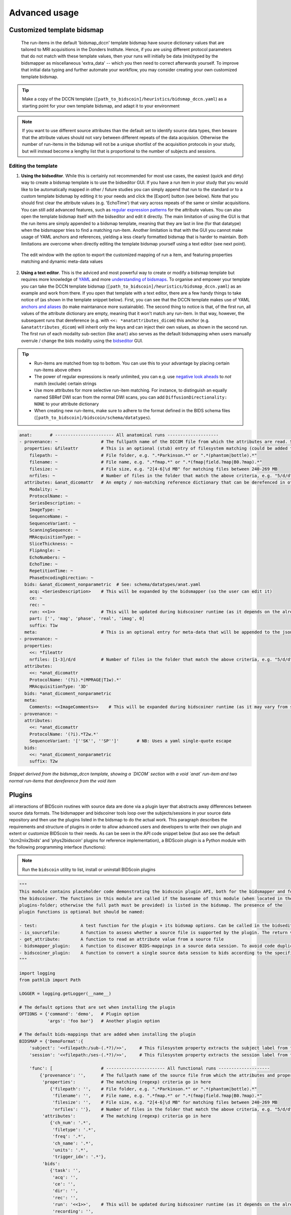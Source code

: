 Advanced usage
==============

Customized template bidsmap
---------------------------

 The run-items in the default 'bidsmap_dccn' template bidsmap have source dictionary values that are tailored to MRI acquisitions in the Donders Institute. Hence, if you are using different protocol parameters that do not match with these template values, then your runs will initially be data (mis)typed by the bidsmapper as miscellaneous 'extra_data' -- which you then need to correct afterwards yourself. To improve that initial data typing and further automate your workflow, you may consider creating your own customized template bidsmap.

.. tip::
   Make a copy of the DCCN template (``[path_to_bidscoin]/heuristics/bidsmap_dccn.yaml``) as a starting point for your own template bidsmap, and adapt it to your environment

.. note::
   If you want to use different source attributes than the default set to identify source data types, then beware that the attribute values should not vary between different repeats of the data acquision. Otherwise the number of run-items in the bidsmap will not be a unique shortlist of the acquisition protocols in your study, but will instead become a lengthy list that is proportional to the number of subjects and sessions.

Editing the template
^^^^^^^^^^^^^^^^^^^^

1. **Using the bidseditor**. While this is certainly not recommended for most use cases, the easiest (quick and dirty) way to create a bidsmap template is to use the bidseditor GUI. If you have a run item in your study that you would like to be automatically mapped in other / future studies you can simply append that run to the standard or to a custom template bidsmap by editing it to your needs and click the [Export] button (see below). Note that you should first clear the attribute values (e.g. 'EchoTime') that vary across repeats of the same or similar acquisitions. You can still add advanced features, such as `regular expression patterns <https://docs.python.org/3/library/re.html>`__ for the attribute values. You can also open the template bidsmap itself with the bidseditor and edit it directly. The main limitation of using the GUI is that the run items are simply appended to a bidsmap template, meaning that they are last in line (for that datatype) when the bidsmapper tries to find a matching run-item. Another limitation is that with the GUI you cannot make usage of YAML anchors and references, yielding a less clearly formatted bidsmap that is harder to maintain. Both limitations are overcome when directly editing the template bidsmap yourself using a text editor (see next point).

.. figure:: ./_static/bidseditor_edit_tooltip.png

   The edit window with the option to export the customized mapping of run a item, and featuring properties matching and dynamic meta-data values

2. **Using a text editor**. This is the adviced and most powerful way to create or modify a bidsmap template but requires more knowledge of `YAML <http://yaml.org/>`__ and more `understanding of bidsmaps <bidsmap.html>`__. To organise and empower your template you can take the DCCN template bidsmap (``[path_to_bidscoin]/heuristics/bidsmap_dccn.yaml``) as an example and work from there. If you open that template with a text editor, there are a few handy things to take notice of (as shown in the template snippet below). First, you can see that the DCCN template makes use of YAML `anchors and aliases <https://blog.daemonl.com/2016/02/yaml.html>`__ (to make maintanance more sustainable). The second thing to notice is that, of the first run, all values of the attribute dictionary are empty, meaning that it won't match any run-item. In that way, however, the subsequent runs that dereference (e.g. with ``<<: *anatattributes_dicom``) this anchor (e.g. ``&anatattributes_dicom``) will inherit only the keys and can inject their own values, as shown in the second run. The first run of each modality sub-section (like ``anat``) also serves as the default bidsmapping when users manually overrule / change the bids modality using the `bidseditor <workflow.html#step-1b-running-the-bidseditor>`__ GUI.

.. tip::
   - Run-items are matched from top to bottom. You can use this to your advantage by placing certain run-items above others
   - The power of regular expressions is nearly unlimited, you can e.g. use `negative look aheads <https://docs.python.org/3/howto/regex.html#lookahead-assertions>`__ to *not* match (exclude) certain strings
   - Use more attributes for more selective run-item matching. For instance, to distinguish an equally named SBRef DWI scan from the normal DWI scans, you can add ``DiffusionDirectionality: NONE`` to your attribute dictionary
   - When creating new run-items, make sure to adhere to the format defined in the BIDS schema files (``[path_to_bidscoin]/bidscoin/schema/datatypes``).

.. code-block:: yaml

   anat:       # ----------------------- All anatomical runs --------------------
   - provenance: ~                 # The fullpath name of the DICOM file from which the attributes are read. Serves also as a look-up key to find a run in the bidsmap
     properties: &fileattr         # This is an optional (stub) entry of filesystem matching (could be added to any run-item)
       filepath: ~                 # File folder, e.g. ".*Parkinson.*" or ".*(phantom|bottle).*"
       filename: ~                 # File name, e.g. ".*fmap.*" or ".*(fmap|field.?map|B0.?map).*"
       filesize: ~                 # File size, e.g. "2[4-6]\d MB" for matching files between 240-269 MB
       nrfiles: ~                  # Number of files in the folder that match the above criteria, e.g. "5/d/d" for matching a number between 500-599
     attributes: &anat_dicomattr   # An empty / non-matching reference dictionary that can be derefenced in other run-items of this data type
       Modality: ~
       ProtocolName: ~
       SeriesDescription: ~
       ImageType: ~
       SequenceName: ~
       SequenceVariant: ~
       ScanningSequence: ~
       MRAcquisitionType: ~
       SliceThickness: ~
       FlipAngle: ~
       EchoNumbers: ~
       EchoTime: ~
       RepetitionTime: ~
       PhaseEncodingDirection: ~
     bids: &anat_dicoment_nonparametric  # See: schema/datatypes/anat.yaml
       acq: <SeriesDescription>    # This will be expanded by the bidsmapper (so the user can edit it)
       ce: ~
       rec: ~
       run: <<1>>                  # This will be updated during bidscoiner runtime (as it depends on the already existing files)
       part: ['', 'mag', 'phase', 'real', 'imag', 0]
       suffix: T1w
     meta:                         # This is an optional entry for meta-data that will be appended to the json sidecar files produced by dcm2niix
   - provenance: ~
     properties:
       <<: *fileattr
       nrfiles: [1-3]/d/d          # Number of files in the folder that match the above criteria, e.g. "5/d/d" for matching a number between 500-599
     attributes:
       <<: *anat_dicomattr
       ProtocolName: '(?i).*(MPRAGE|T1w).*'
       MRAcquisitionType: '3D'
     bids: *anat_dicoment_nonparametric
     meta:
       Comments: <<ImageComments>>    # This will be expanded during bidscoiner runtime (as it may vary from session to session)
   - provenance: ~
     attributes:
       <<: *anat_dicomattr
       ProtocolName: '(?i).*T2w.*'
       SequenceVariant: '[''SK'', ''SP'']'       # NB: Uses a yaml single-quote escape
     bids:
       <<: *anat_dicoment_nonparametric
       suffix: T2w

*Snippet derived from the bidsmap_dccn template, showing a `DICOM` section with a void `anat` run-item and two normal run-items that dereference from the void item*

Plugins
-------

all interactions of BIDScoin routines with source data are done via a plugin layer that abstracts away differences between source data formats. The bidsmapper and bidscoiner tools loop over the subjects/sessions in your source data repository and then use the plugins listed in the bidsmap to do the actual work. This paragraph describes the requirements and structure of plugins in order to allow advanced users and developers to write their own plugin and extent or customize BIDScoin to their needs. As can be seen in the API code snippet below (but aso see the default 'dcm2niix2bids' and 'phys2bidscoin' plugins for reference implementation), a BIDScoin plugin is a Python module with the following programming interface (functions):

.. note:: Run the ``bidscoin`` utility to list, install or uninstall BIDScoin plugins

.. code-block:: python3

   """
   This module contains placeholder code demonstrating the bidscoin plugin API, both for the bidsmapper and for
   the bidscoiner. The functions in this module are called if the basename of this module (when located in the
   plugins-folder; otherwise the full path must be provided) is listed in the bidsmap. The presence of the
   plugin functions is optional but should be named:

   - test:                 A test function for the plugin + its bidsmap options. Can be called in the bidseditor
   - is_sourcefile:        A function to assess whether a source file is supported by the plugin. The return value should correspond to a data format section in the bidsmap
   - get_attribute:        A function to read an attribute value from a source file
   - bidsmapper_plugin:    A function to discover BIDS-mappings in a source data session. To avoid code duplications and minimize plugin development time, various support functions are available to the plugin programmer in BIDScoin's library module named 'bids'
   - bidscoiner_plugin:    A function to convert a single source data session to bids according to the specified BIDS-mappings. Various support functions are available in the ``bids`` library module
   """

   import logging
   from pathlib import Path

   LOGGER = logging.getLogger(__name__)

   # The default options that are set when installing the plugin
   OPTIONS = {'command': 'demo',   # Plugin option
              'args': 'foo bar'}   # Another plugin option

   # The default bids-mappings that are added when installing the plugin
   BIDSMAP = {'DemoFormat':{
       'subject': '<<filepath:/sub-(.*?)/>>',     # This filesystem property extracts the subject label from the source directory. NB: Any property or attribute can be used as subject-label, e.g. <PatientID>
       'session': '<<filepath:/ses-(.*?)/>>',     # This filesystem property extracts the session label from the source directory. NB: Any property or attribute can be used as session-label, e.g. <StudyID>

       'func': [                   # ----------------------- All functional runs --------------------
           {'provenance': '',      # The fullpath name of the source file from which the attributes and properties are read. Serves also as a look-up key to find a run in the bidsmap
            'properties':          # The matching (regexp) criteria go in here
               {'filepath': '',    # File folder, e.g. ".*Parkinson.*" or ".*(phantom|bottle).*"
                'filename': '',    # File name, e.g. ".*fmap.*" or ".*(fmap|field.?map|B0.?map).*"
                'filesize': '',    # File size, e.g. "2[4-6]\d MB" for matching files between 240-269 MB
                'nrfiles': ''},    # Number of files in the folder that match the above criteria, e.g. "5/d/d" for matching a number between 500-599
            'attributes':          # The matching (regexp) criteria go in here
               {'ch_num': '.*',
                'filetype': '.*',
                'freq': '.*',
                'ch_name': '.*',
                'units': '.*',
                'trigger_idx': '.*'},
            'bids':
               {'task': '',
                'acq': '',
                'ce': '',
                'dir': '',
                'rec': '',
                'run': '<<1>>',    # This will be updated during bidscoiner runtime (as it depends on the already existing files)
                'recording': '',
                'suffix': 'physio'},
            'meta':                # This is an optional entry for meta-data dictionary that are appended to the json sidecar files
               {'TriggerChannel': '<<trigger_idx>>',
                'ExpectedTimepoints': '<<num_timepoints_found>>',
                'ChannelNames': '<<ch_name>>',
                'Threshold': '<<thr>>',
                'TimeOffset': '<<time_offset>>'}}],

       [...]

       'exclude': [  # ----------------------- Data that will be left out -------------
           {'provenance': '',
            'properties':
               {'filepath': '',
                'filename': '',
                'filesize': '',
                'nrfiles': ''},
            'attributes':
               {'ch_num': '.*',
                'filetype': '.*',
                'freq': '.*',
                'ch_name': '.*',
                'units': '.*',
                'trigger_idx': '.*'},
            'bids':
               {'task': '',
                'acq': '',
                'ce': '',
                'dir': '',
                'rec': '',
                'run': '<<1>>',
                'recording': '',
                'suffix': 'physio'},
            'meta':
               {'TriggerChannel': '<<trigger_idx>>',
                'ExpectedTimepoints': '<<num_timepoints_found>>',
                'ChannelNames': '<<ch_name>>',
                'Threshold': '<<thr>>',
                'TimeOffset': '<<time_offset>>'}}]}}


   def test(options: dict) -> bool:
       """
       This plugin function tests the working of the plugin + its bidsmap options

       :param options: A dictionary with the plugin options, e.g. taken from the bidsmap['Options']
       :return:        True if the test was successful
       """

       LOGGER.debug(f'This is a demo-plugin test routine, validating its working with options: {options}')

       return True


   def is_sourcefile(file: Path) -> str:
       """
       This plugin function assesses whether a sourcefile is of a supported dataformat

       :param file:    The sourcefile that is assessed
       :return:        The valid / supported dataformat of the sourcefile
       """

       if file.is_file():

           LOGGER.debug(f'This is a demo-plugin is_sourcefile routine, assessing whether "{file}" has a valid dataformat')
           return 'dataformat'

       return ''


   def get_attribute(dataformat: str, sourcefile: Path, attribute: str, options: dict) -> Union[str, int]:
       """
       This plugin function reads attributes from the supported sourcefile

       :param dataformat:  The bidsmap-dataformat of the sourcefile, e.g. DICOM of PAR
       :param sourcefile:  The sourcefile from which the attribute value should be read
       :param attribute:   The attribute key for which the value should be read
       :param options:     A dictionary with the plugin options, e.g. taken from the bidsmap['Options']
       :return:            The attribute value
       """

       if dataformat in ('DICOM','PAR'):
           LOGGER.debug(f'This is a demo-plugin get_attribute routine, reading the {dataformat} "{attribute}" attribute value from "{sourcefile}"')

       return ''


   def bidsmapper_plugin(session: Path, bidsmap_new: dict, bidsmap_old: dict, template: dict, store: dict) -> None:
       """
       All the logic to map the Philips PAR/XML fields onto bids labels go into this plugin function. The function is
       expecte to update / append new runs to the bidsmap_new data structure. The bidsmap options for this plugin can
       be found in:

       bidsmap_new/old['Options']['plugins']['README']

       See also the dcm2niix2bids plugin for reference implementation

       :param session:     The full-path name of the subject/session raw data source folder
       :param bidsmap_new: The study bidsmap that we are building
       :param bidsmap_old: Full BIDS heuristics data structure, with all options, BIDS labels and attributes, etc
       :param template:    The template bidsmap with the default heuristics
       :param store:       The paths of the source- and target-folder
       :return:
       """

       LOGGER.debug(f'This is a bidsmapper demo-plugin working on: {session}')


   def bidscoiner_plugin(session: Path, bidsmap: dict, bidsses: Path) -> None:
       """
       The plugin to convert the runs in the source folder and save them in the bids folder. Each saved datafile should be
       accompanied with a json sidecar file. The bidsmap options for this plugin can be found in:

       bidsmap_new/old['Options']['plugins']['README']

       See also the dcm2niix2bids plugin for reference implementation

       :param session:     The full-path name of the subject/session source folder
       :param bidsmap:     The full mapping heuristics from the bidsmap YAML-file
       :param bidsses:     The full-path name of the BIDS output `ses-` folder
       :return:            Nothing
       """

       LOGGER.debug(f'This is a bidscoiner demo-plugin working on: {session} -> {bidsfolder}')

*The README plugin placeholder code*
